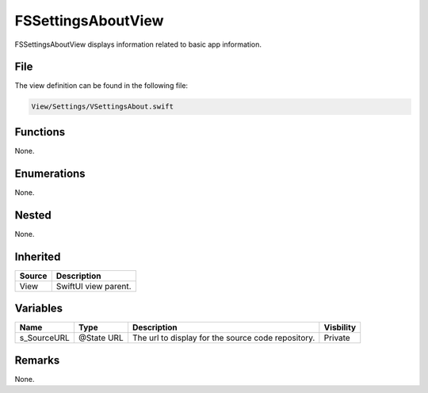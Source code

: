 FSSettingsAboutView
===================
FSSettingsAboutView displays information related to basic app information.

File
----
The view definition can be found in the following file:

.. code-block:: c

    View/Settings/VSettingsAbout.swift


Functions
---------
None.

Enumerations
------------
None.

Nested
------
None.

Inherited
---------
.. list-table::
    :header-rows: 1

    * - Source
      - Description
    * - View
      - SwiftUI view parent.
      

Variables
---------
.. list-table::
    :header-rows: 1

    * - Name
      - Type
      - Description
      - Visbility
    * - s_SourceURL
      - @State URL
      - The url to display for the source code repository.
      - Private


Remarks
-------
None.